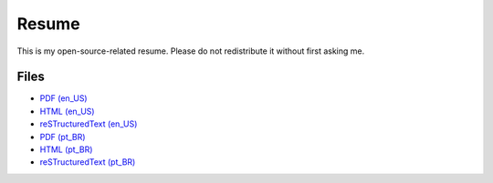 Resume
======

This is my open-source-related resume. Please do not redistribute it without
first asking me.


Files
-----

- `PDF (en_US) <resume-en.pdf>`_
- `HTML (en_US) <resume-en.html>`_
- `reSTructuredText (en_US) <resume-en.txt>`_
- `PDF (pt_BR) <resume-pt_br.pdf>`_
- `HTML (pt_BR) <resume-pt_br.html>`_
- `reSTructuredText (pt_BR) <resume-pt_br.txt>`_

